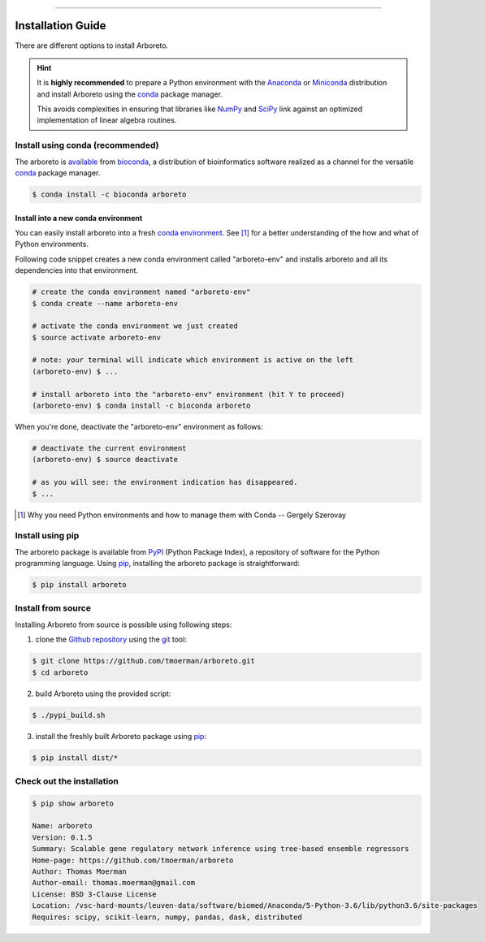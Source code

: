 
.. image:: https://img.shields.io/badge/bioconda-0.1.5-blue.svg
    :alt: Bioconda package
    :target: https://anaconda.org/bioconda/arboreto

.. image:: https://img.shields.io/badge/pypi-0.1.5-blue.svg
    :alt: PyPI package
    :target: https://pypi.python.org/pypi?:action=display&name=arboreto&version=0.1.5

-----

Installation Guide
==================

.. _anaconda: https://www.anaconda.com/download/#macos
.. _miniconda: https://conda.io/miniconda.html
.. _conda: https://conda.io/docs/user-guide/getting-started.html
.. _numpy: http://www.numpy.org/
.. _scipy: https://www.scipy.org/

.. _pypi: https://pypi.python.org/pypi/arboreto/
.. _pip: https://pip.pypa.io/en/stable/
.. _git: https://git-scm.com/
.. _github: https://github.com/tmoerman/arboreto
.. _repository: https://github.com/tmoerman/arboreto

There are different options to install Arboreto.

.. hint::

  It is **highly recommended** to prepare a Python environment with the Anaconda_
  or Miniconda_ distribution and install Arboreto using the
  conda_ package manager.

  This avoids complexities in ensuring that libraries like NumPy_ and SciPy_
  link against an optimized implementation of linear algebra routines.

Install using conda (recommended)
---------------------------------

.. _bioconda: https://bioconda.github.io/
.. _available: https://anaconda.org/bioconda/arboreto

The arboreto is available_ from bioconda_, a distribution of bioinformatics
software realized as a channel for the versatile conda_ package manager.

.. code-block:: bash

  $ conda install -c bioconda arboreto


Install into a new conda environment
************************************

.. _conda environment: https://conda.io/docs/user-guide/tasks/manage-environments.html#
..

You can easily install arboreto into a fresh `conda environment`_.
See [1]_ for a better understanding of the how and what of Python environments.

Following code snippet creates a new conda environment called "arboreto-env"
and installs arboreto and all its dependencies into that environment.

.. code-block:: bash

  # create the conda environment named "arboreto-env"
  $ conda create --name arboreto-env

  # activate the conda environment we just created
  $ source activate arboreto-env

  # note: your terminal will indicate which environment is active on the left
  (arboreto-env) $ ...

  # install arboreto into the "arboreto-env" environment (hit Y to proceed)
  (arboreto-env) $ conda install -c bioconda arboreto

.. You can now (for example) start an ipython session and use arboreto interactively.

..  .. code-block:: bash
..   (arboreto-env) $ ipython
..
..       Python 3.5.5 |Anaconda custom (64-bit)| (default, Mar 12 2018, 23:12:44)
..       Type 'copyright', 'credits' or 'license' for more information
..       IPython 6.2.1 -- An enhanced Interactive Python. Type '?' for help.
..
..       In [1]: from arboreto.algo import grnboost2
..
..       In [2]: ...
..
..       # when you're done in the ipython session
..       In [666] exit()


When you're done, deactivate the "arboreto-env" environment as follows:

.. code-block:: bash

  # deactivate the current environment
  (arboreto-env) $ source deactivate

  # as you will see: the environment indication has disappeared.
  $ ...


.. [1] Why you need Python environments and how to manage them with Conda -- Gergely Szerovay


Install using pip
-----------------

The arboreto package is available from PyPI_ (Python Package Index), a repository
of software for the Python programming language. Using pip_, installing the arboreto package is straightforward:

.. code-block:: bash

    $ pip install arboreto

Install from source
-------------------

Installing Arboreto from source is possible using following steps:

1. clone the Github_ repository_ using the git_ tool:

.. code-block:: bash

    $ git clone https://github.com/tmoerman/arboreto.git
    $ cd arboreto

2. build Arboreto using the provided script:

.. code-block:: bash

    $ ./pypi_build.sh

3. install the freshly built Arboreto package using pip_:

.. code-block:: bash

    $ pip install dist/*

Check out the installation
--------------------------

.. code-block:: bash

    $ pip show arboreto

    Name: arboreto
    Version: 0.1.5
    Summary: Scalable gene regulatory network inference using tree-based ensemble regressors
    Home-page: https://github.com/tmoerman/arboreto
    Author: Thomas Moerman
    Author-email: thomas.moerman@gmail.com
    License: BSD 3-Clause License
    Location: /vsc-hard-mounts/leuven-data/software/biomed/Anaconda/5-Python-3.6/lib/python3.6/site-packages
    Requires: scipy, scikit-learn, numpy, pandas, dask, distributed
